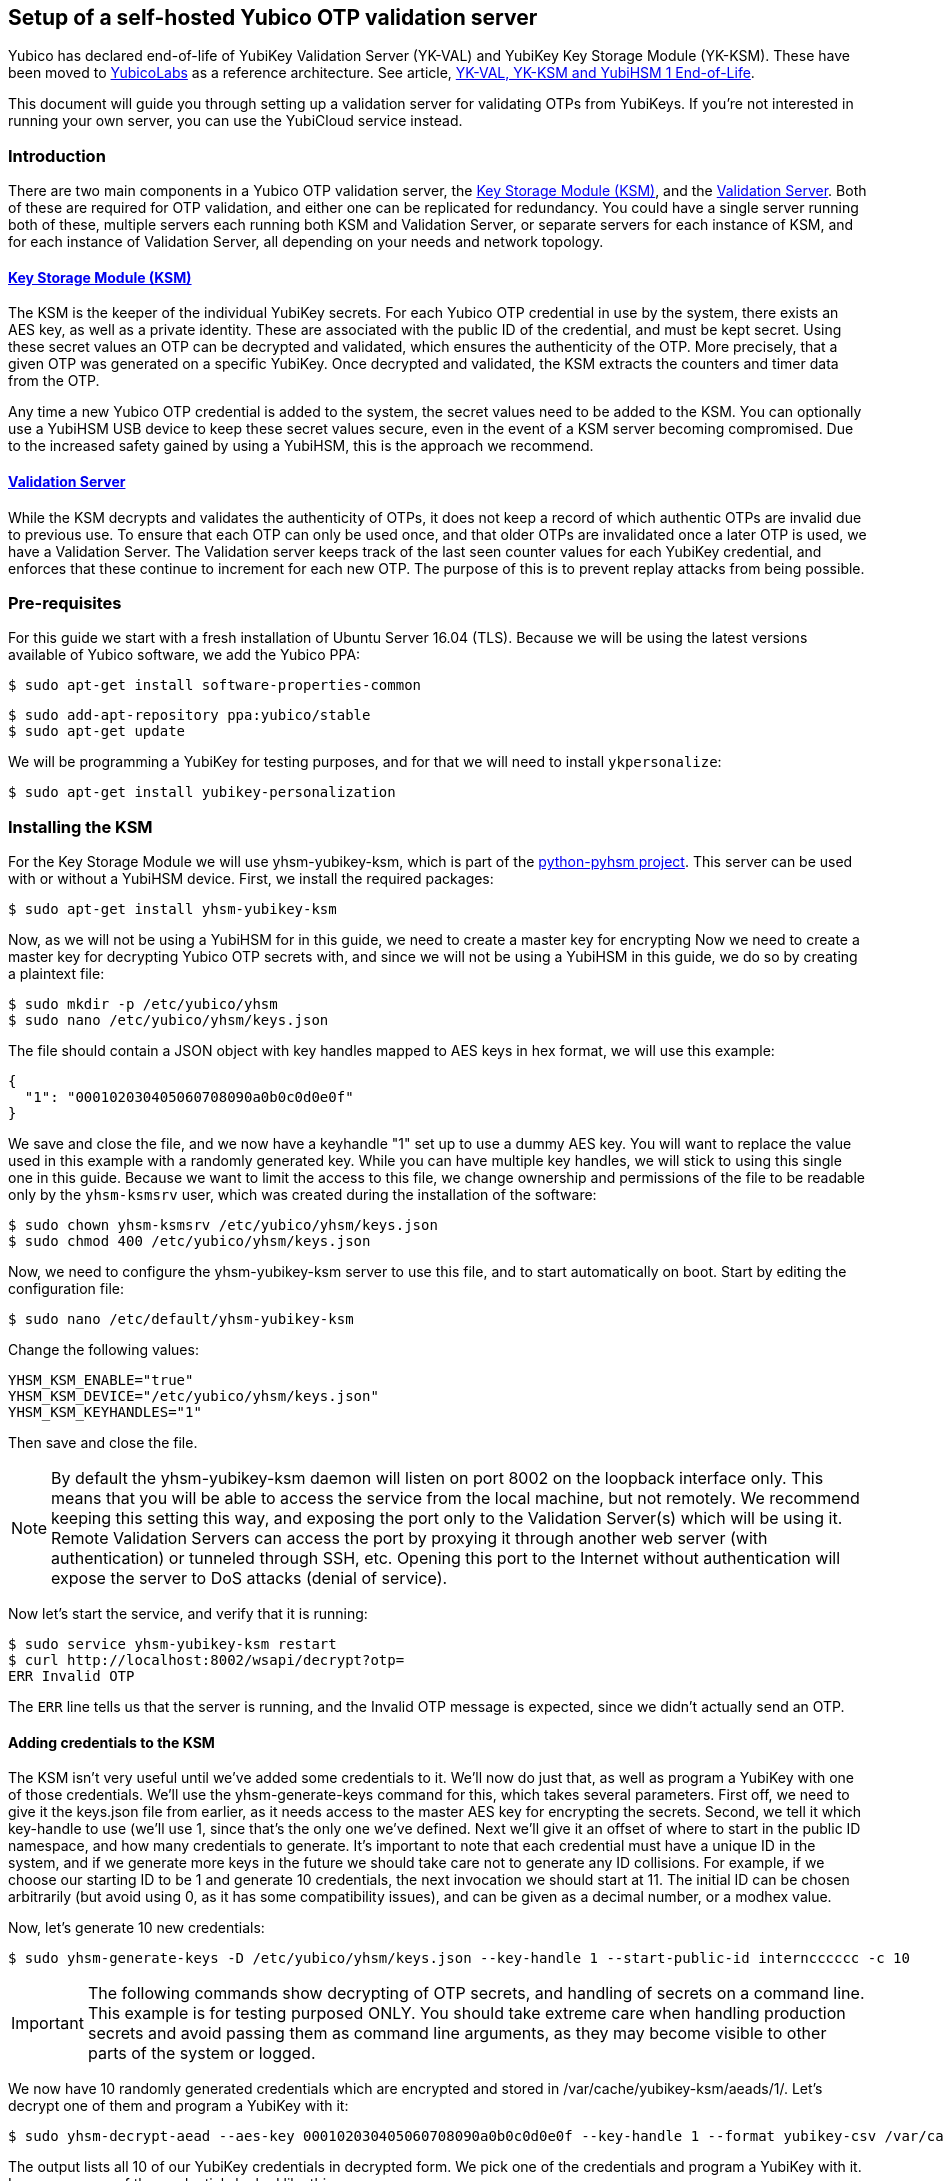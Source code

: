 == Setup of a self-hosted Yubico OTP validation server

[Note]

Yubico has declared end-of-life of YubiKey Validation Server (YK-VAL) and YubiKey Key Storage Module (YK-KSM). These have been moved to link://github.com/YubicoLabs/yubikey-ksm[YubicoLabs] as a reference architecture. See article, link:/support.yubico.com/hc/en-us/articles/360021227000[YK-VAL, YK-KSM and YubiHSM 1 End-of-Life].


This document will guide you through setting up a validation server for
validating OTPs from YubiKeys. If you're not interested in running your own
server, you can use the YubiCloud service instead.

=== Introduction
There are two main components in a Yubico OTP validation server, the link:https://developers.yubico.com/python-pyhsm/YubiKey_KSM.html[Key
Storage Module (KSM)], and the link:https://developers.yubico.com/yubikey-val/[Validation Server]. Both of these are required for
OTP validation, and either one can be replicated for redundancy. You could have
a single server running both of these, multiple servers each running both KSM
and Validation Server, or separate servers for each instance of KSM, and for
each instance of Validation Server, all depending on your needs and network
topology.

==== link:https://developers.yubico.com/python-pyhsm/YubiKey_KSM.html[Key Storage Module (KSM)]
The KSM is the keeper of the individual YubiKey secrets. For each Yubico OTP
credential in use by the system, there exists an AES key, as well as a private
identity. These are associated with the public ID of the credential, and must
be kept secret. Using these secret values an OTP can be decrypted and
validated, which ensures the authenticity of the OTP. More precisely, that a
given OTP was generated on a specific YubiKey. Once decrypted and validated,
the KSM extracts the counters and timer data from the OTP.

Any time a new Yubico OTP credential is added to the system, the secret values
need to be added to the KSM. You can optionally use a YubiHSM USB device to
keep these secret values secure, even in the event of a KSM server becoming
compromised. Due to the increased safety gained by using a YubiHSM, this is the
approach we recommend.

==== link:https://developers.yubico.com/yubikey-val/[Validation Server]
While the KSM decrypts and validates the authenticity of OTPs, it does not keep
a record of which authentic OTPs are invalid due to previous use. To ensure
that each OTP can only be used once, and that older OTPs are invalidated once a
later OTP is used, we have a Validation Server. The Validation server keeps
track of the last seen counter values for each YubiKey credential, and enforces
that these continue to increment for each new OTP. The purpose of this is to
prevent replay attacks from being possible.

=== Pre-requisites
For this guide we start with a fresh installation of Ubuntu Server 16.04 (TLS).
Because we will be using the latest versions available of Yubico software, we
add the Yubico PPA:

  $ sudo apt-get install software-properties-common

  $ sudo add-apt-repository ppa:yubico/stable
  $ sudo apt-get update

We will be programming a YubiKey for testing purposes, and for that we will
need to install `ykpersonalize`:

  $ sudo apt-get install yubikey-personalization

=== Installing the KSM
For the Key Storage Module we will use yhsm-yubikey-ksm, which is part of the
link:/python-pyhsm[python-pyhsm project]. This server can be used with or
without a YubiHSM device.  First, we install the required packages:

  $ sudo apt-get install yhsm-yubikey-ksm

Now, as we will not be using a YubiHSM for in this guide, we need to create a
master key for encrypting Now we need to create a master key for decrypting
Yubico OTP secrets with, and since we will not be using a YubiHSM in this
guide, we do so by creating a plaintext file:

  $ sudo mkdir -p /etc/yubico/yhsm
  $ sudo nano /etc/yubico/yhsm/keys.json

The file should contain a JSON object with key handles mapped to AES keys in
hex format, we will use this example:

....
{
  "1": "000102030405060708090a0b0c0d0e0f"
}
....

We save and close the file, and we now have a keyhandle "1" set up to use a
dummy AES key. You will want to replace the value used in this example with a
randomly generated key. While you can have multiple key handles, we will stick
to using this single one in this guide. Because we want to limit the access to
this file, we change ownership and permissions of the file to be readable only
by the `yhsm-ksmsrv` user, which was created during the installation of the
software:

  $ sudo chown yhsm-ksmsrv /etc/yubico/yhsm/keys.json
  $ sudo chmod 400 /etc/yubico/yhsm/keys.json

Now, we need to configure the yhsm-yubikey-ksm server to use this file, and to
start automatically on boot. Start by editing the configuration file:

  $ sudo nano /etc/default/yhsm-yubikey-ksm

Change the following values:

  YHSM_KSM_ENABLE="true"
  YHSM_KSM_DEVICE="/etc/yubico/yhsm/keys.json"
  YHSM_KSM_KEYHANDLES="1"

Then save and close the file.

[NOTE]
====
By default the yhsm-yubikey-ksm daemon will listen on port 8002 on the loopback
interface only. This means that you will be able to access the service from the
local machine, but not remotely. We recommend keeping this setting this way,
and exposing the port only to the Validation Server(s) which will be using it.
Remote Validation Servers can access the port by proxying it through another
web server (with authentication) or tunneled through SSH, etc. Opening this
port to the Internet without authentication will expose the server to DoS
attacks (denial of service).
====

Now let's start the service, and verify that it is running:

  $ sudo service yhsm-yubikey-ksm restart
  $ curl http://localhost:8002/wsapi/decrypt?otp=
  ERR Invalid OTP

The `ERR` line tells us that the server is running, and the Invalid OTP message
is expected, since we didn't actually send an OTP.

==== Adding credentials to the KSM
The KSM isn't very useful until we've added some credentials to it. We'll now
do just that, as well as program a YubiKey with one of those credentials. We'll
use the yhsm-generate-keys command for this, which takes several parameters.
First off, we need to give it the keys.json file from earlier, as it needs
access to the master AES key for encrypting the secrets. Second, we tell it
which key-handle to use (we'll use 1, since that's the only one we've defined.
Next we'll give it an offset of where to start in the public ID namespace, and
how many credentials to generate. It's important to note that each credential
must have a unique ID in the system, and if we generate more keys in the future
we should take care not to generate any ID collisions. For example, if we
choose our starting ID to be 1 and generate 10 credentials, the next invocation
we should start at 11. The initial ID can be chosen arbitrarily (but avoid
using 0, as it has some compatibility issues), and can be given as a decimal
number, or a modhex value.

Now, let's generate 10 new credentials:

  $ sudo yhsm-generate-keys -D /etc/yubico/yhsm/keys.json --key-handle 1 --start-public-id interncccccc -c 10

[IMPORTANT]
====
The following commands show decrypting of OTP secrets, and handling of secrets
on a command line. This example is for testing purposed ONLY. You should take
extreme care when handling production secrets and avoid passing them as command
line arguments, as they may become visible to other parts of the system or
logged.
====

We now have 10 randomly generated credentials which are encrypted and stored in
/var/cache/yubikey-ksm/aeads/1/. Let's decrypt one of them and program a
YubiKey with it:

  $ sudo yhsm-decrypt-aead --aes-key 000102030405060708090a0b0c0d0e0f --key-handle 1 --format yubikey-csv /var/cache/yubikey-ksm/aeads/

The output lists all 10 of our YubiKey credentials in decrypted form. We pick
one of the credentials and program a YubiKey with it. In my case, one of the
credentials looked like this:

  8,interncccccc,9949741dc5c7,60d82797fbcab4c0ef08e79cfdc54a94,000000000000,,,,,,

The relevant parts are:

  Public ID: interncccccc
  Private ID: 9949741dc5c7
  Secret AES Key: 60d82797fbcab4c0ef08e79cfdc54a94

We can now use `ykpersonalize` to program a YubiKey with the credential:

  ykpersonalize -1 -ofixed=interncccccc -ouid=9949741dc5c7 -a60d82797fbcab4c0ef08e79cfdc54a94

After confirming, we can run the previous curl command again, but this time
we'll end with an OTP from our newly programmed YubiKey:

  $ curl http://localhost:8002/wsapi/decrypt?otp=interncccccctkbngftibfuvvbihrdjguvnrcdihejut
  OK counter=0001 low=5d6e high=cb use=00

Success! The KSM is correctly decrypting OTPs from the YubiKey.

=== Installing the Validation Server
The YubiKey Validation Server is a PHP application which requires a HTTP server
to run, as well as a database to store data in. In this guide we will be using
Apache and MySQL.

We start by installing the package with dependencies:

  $ sudo apt-get install yubikey-val libapache2-mod-php

The installation will pull in and configure MySQL, prompting us to set a root
password. It will also set up the necessary database tables for us and prompt
us for a password for the ykval_verifier user. When everything is set up we
will have Apache running on the default port (80), serving the YubiKey
Validation Server API, which we again can verify using curl:

  $ curl http://localhost/wsapi/2.0/verify
  h=mUQ4lXMqhwKkJmkeySdm17RxWDY=
  t=2016-10-31T15:00:12Z0074
  status=MISSING_PARAMETER

En error, but expected as we didn't pass any parameters.

==== Testing the Validation server
The default configuration of the YubiKey Validation Server should pick up our
KSM already, which is already configured for our previously programmed YubiKey,
so the Validation Server should be able to validate OTPs immediately. The
validation protocol requires a few parameters be sent, so let's try it out:

  $ curl "http://localhost/wsapi/2.0/verify?id=1&nonce=0123456789abcdef&otp=internccccccvunvcnjucfjefvfkbbjunhutdhucbclt"
  h=WLaajHlUqayhltxLgT8uIy/Wza0=
  t=2016-10-31T15:07:44Z0785
  otp=internccccccvunvcnjucfjefvfkbbjunhutdhucbclt
  nonce=0123456789abcdef
  sl=0
  status=OK

Success! The required parameters were a client ID (we used 1), a nonce (needs
to be 16-40 characters long), and an OTP from our YubiKey.

Now, let's verify that the very same OTP isn't accepted again (that would be a
replay attack). We'll pick a new nonce, but other than that send the same
request again, using the same OTP:

  $ curl "http://localhost/wsapi/2.0/verify?id=1&nonce=abababababababab&otp=internccccccvunvcnjucfjefvfkbbjunhutdhucbclt"
  h=uiWxzfRHJz+5QZSN7KNov3CNkzM=
  t=2016-10-31T15:11:43Z0142
  otp=interncccccclifeelkcgebfgbdjikbuubbljvhhudln
  nonce=abababababababab
  status=REPLAYED_OTP

As the response clearly shows, the Validation Server correctly identified that
this was a replayed OTP.

===== Using a YubiCloud Connector library
Crafting requests by hand is great for testing and learning about how the
system works, but not very practical. There are several libraries and plugins
available to validate Yubico OTPs, and to use one of these you will need to
provide the URL of your Validation Server, but also a client ID and secret.
When we installed the yubikey-val package a single client ID was automatically
generated for us, with and ID of 1. We can generate more client ID's using the
`ykval-gen-clients` command:

  $ sudo ykval-gen-clients --urandom 5
  2,a9gs00XkgfNUlOhnsmKiu4ydkcU=
  3,NqvbePhHUdZEC5y4b33esf3v57w=
  4,3SxiJalPf/8sZ8GhyD0GLEz8XvI=
  5,yS/rLvRUCyj25iYyLMHoJ8kw4Lg=
  6,+EgcKkiLtq4RbMkyN05ypT7tbuw=

We've now generated 5 additional clients, and their IDs and secrets are shown
on screen. We can also export existing clients by using the
ykval-export-clients command:

  $ sudo ykval-export-clients

...which will print out the entire list of clients, with their respective
secrets.

To use a YubiCloud connector library, configure it using the URL for your
Validation Server, and a client ID and secret pair. For example, you can use
the python yubico-client library like so:

[source,python]
----
>>> from yubico_client import Yubico
>>> client = Yubico('2', 'a9gs00XkgfNUlOhnsmKiu4ydkcU=', api_urls=('http://yourserverhere.com/wsapi/2.0/verify',))
>>> client.verify('internccccccfknfujreehclgcduninhvrcjrbkiglne')
True
----

There are several YubiCloud connector libraries for different languages to
choose from, some can be found
link:/OTP/Libraries/List_of_libraries.html[here].
